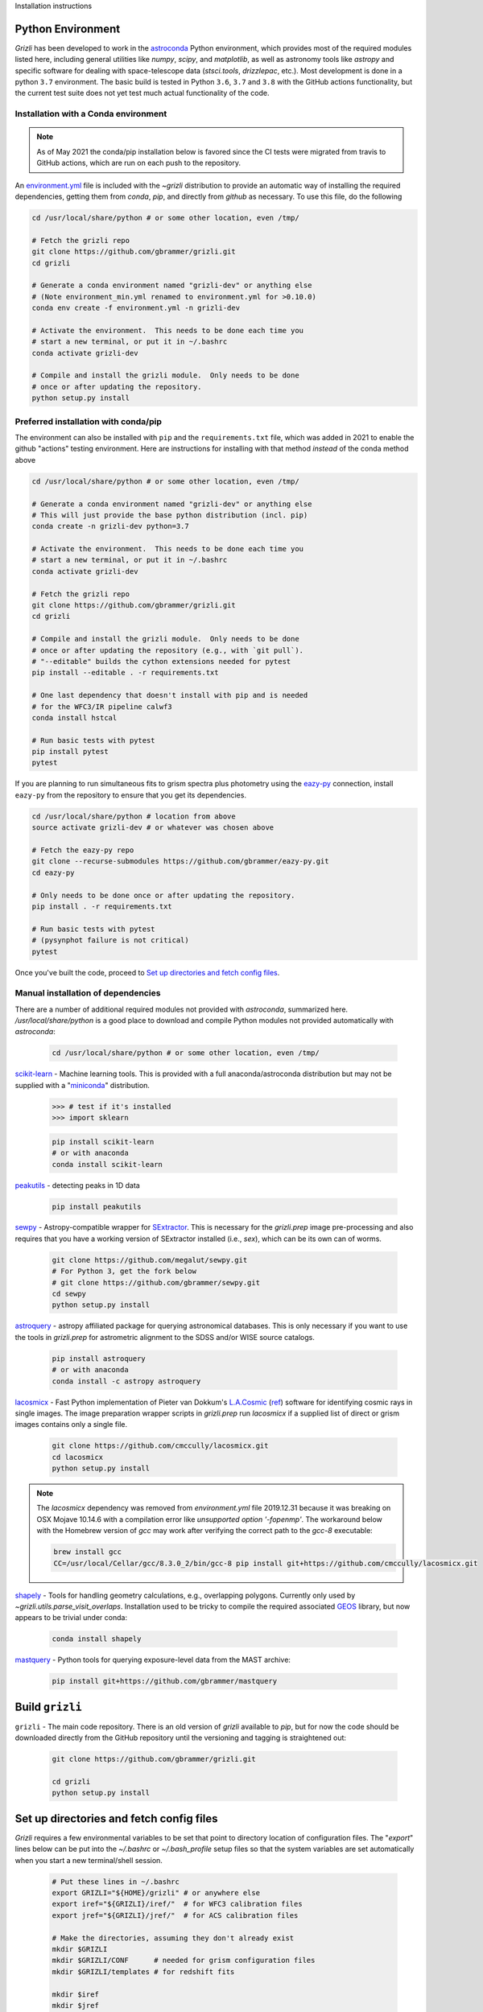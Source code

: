 Installation instructions

Python Environment
------------------

`Grizli` has been developed to work in the `astroconda
<http://astroconda.readthedocs.io/en/latest/>`__ Python environment, which
provides most of the required modules listed here, including general utilities
like `numpy`, `scipy`, and `matplotlib`, as well as astronomy tools like
`astropy` and specific software for dealing with space-telescope data
(`stsci.tools`, `drizzlepac`, etc.). Most development is done in a python ``3.7`` environment.  The basic build is tested in Python ``3.6``, 
``3.7`` and ``3.8`` with the GitHub actions functionality, 
but the current test suite does not yet test much actual functionality of the 
code.

Installation with a Conda environment
~~~~~~~~~~~~~~~~~~~~~~~~~~~~~~~~~~~~~

.. note:: 

    As of May 2021 the conda/pip installation below is favored since the CI
    tests were migrated from travis to GitHub actions, which are run on each
    push to the repository.

An `environment.yml <https://github.com/gbrammer/grizli/blob/master/environment.yml>`__ file is included with the `~grizli` distribution to 
provide an automatic way of installing the required dependencies, getting
them from `conda`, `pip`, and directly from `github` as necessary.  To use 
this file, do the following

.. code:: bash

    cd /usr/local/share/python # or some other location, even /tmp/

    # Fetch the grizli repo
    git clone https://github.com/gbrammer/grizli.git
    cd grizli
    
    # Generate a conda environment named "grizli-dev" or anything else
    # (Note environment_min.yml renamed to environment.yml for >0.10.0)
    conda env create -f environment.yml -n grizli-dev
            
    # Activate the environment.  This needs to be done each time you 
    # start a new terminal, or put it in ~/.bashrc
    conda activate grizli-dev
    
    # Compile and install the grizli module.  Only needs to be done
    # once or after updating the repository.
    python setup.py install 

Preferred installation with conda/pip
~~~~~~~~~~~~~~~~~~~~~~~~~~~~~~~~~~~~~
The environment can also be installed with ``pip`` and the ``requirements.txt`` file, which was added in 2021 to enable the github "actions" testing environment.  Here are instructions for installing with that method *instead* of the conda method above

.. code:: bash

    cd /usr/local/share/python # or some other location, even /tmp/

    # Generate a conda environment named "grizli-dev" or anything else
    # This will just provide the base python distribution (incl. pip)
    conda create -n grizli-dev python=3.7
            
    # Activate the environment.  This needs to be done each time you 
    # start a new terminal, or put it in ~/.bashrc
    conda activate grizli-dev

    # Fetch the grizli repo
    git clone https://github.com/gbrammer/grizli.git
    cd grizli
        
    # Compile and install the grizli module.  Only needs to be done
    # once or after updating the repository (e.g., with `git pull`).
    # "--editable" builds the cython extensions needed for pytest
    pip install --editable . -r requirements.txt
    
    # One last dependency that doesn't install with pip and is needed
    # for the WFC3/IR pipeline calwf3
    conda install hstcal
    
    # Run basic tests with pytest
    pip install pytest
    pytest
    
If you are planning to run simultaneous fits to grism spectra plus photometry using the `eazy-py <https://github.com/gbrammer/eazy-py>`_ connection, install ``eazy-py`` from the repository to ensure that you get its dependencies.

.. code:: bash

    cd /usr/local/share/python # location from above
    source activate grizli-dev # or whatever was chosen above
    
    # Fetch the eazy-py repo
    git clone --recurse-submodules https://github.com/gbrammer/eazy-py.git
    cd eazy-py
    
    # Only needs to be done once or after updating the repository.
    pip install . -r requirements.txt

    # Run basic tests with pytest
    # (pysynphot failure is not critical)
    pytest
    
Once you've built the code, proceed to `Set up directories and fetch config files`_.

Manual installation of dependencies
~~~~~~~~~~~~~~~~~~~~~~~~~~~~~~~~~~~

There are a number of additional required modules not provided with `astroconda`,
summarized here.   `/usr/local/share/python` is a good place to download and
compile Python modules not provided automatically with `astroconda`:

    .. code:: bash

        cd /usr/local/share/python # or some other location, even /tmp/

`scikit-learn <http://scikit-learn.org/>`__ - Machine learning tools. This is
provided with a full anaconda/astroconda distribution but may not be supplied
with a "`miniconda <http://conda.pydata.org/miniconda.html>`__" distribution.

    .. code:: python
    
        >>> # test if it's installed
        >>> import sklearn

    .. code:: bash
    
        pip install scikit-learn
        # or with anaconda
        conda install scikit-learn
        
`peakutils <http://pythonhosted.org/PeakUtils/>`__ - detecting peaks in 1D data

    .. code:: bash

        pip install peakutils

`sewpy <https://github.com/megalut/sewpy>`__ - Astropy-compatible wrapper for
`SExtractor <http://www.astromatic.net/software/sextractor>`__. This is
necessary for the `grizli.prep` image pre-processing and also requires that
you have a working version of SExtractor installed (i.e., `sex`), which can be
its own can of worms.

    .. code:: bash

        git clone https://github.com/megalut/sewpy.git
        # For Python 3, get the fork below
        # git clone https://github.com/gbrammer/sewpy.git
        cd sewpy
        python setup.py install

`astroquery <https://astroquery.readthedocs.io>`__ - astropy affiliated
package for querying astronomical databases. This is only necessary if you
want to use the tools in `grizli.prep` for astrometric alignment to the SDSS
and/or WISE source catalogs.

    .. code:: bash

        pip install astroquery
        # or with anaconda
        conda install -c astropy astroquery

`lacosmicx <https://github.com/cmccully/lacosmicx>`__ - Fast Python
implementation of Pieter van Dokkum's `L.A.Cosmic
<http://www.astro.yale.edu/dokkum/lacosmic/>`__ (`ref
<http://adsabs.harvard.edu/abs/2001PASP..113.1420V>`__) software for
identifying cosmic rays in single images. The image preparation wrapper
scripts in `grizli.prep` run `lacosmicx` if a supplied list of direct or grism
images contains only a single file.

    .. code:: bash

        git clone https://github.com/cmccully/lacosmicx.git
        cd lacosmicx
        python setup.py install

.. note::
    
    The `lacosmicx` dependency was removed from `environment.yml` file
    2019.12.31 because it was breaking on OSX Mojave 10.14.6 with a
    compilation error like `unsupported option '-fopenmp'`. The workaround
    below with the Homebrew version of `gcc` may work after verifying the
    correct path to the `gcc-8` executable:
    
    .. code:: bash
        
        brew install gcc
        CC=/usr/local/Cellar/gcc/8.3.0_2/bin/gcc-8 pip install git+https://github.com/cmccully/lacosmicx.git
        
`shapely <http://toblerity.org/shapely/manual.html>`__ - Tools for handling
geometry calculations, e.g., overlapping polygons. Currently only used by
`~grizli.utils.parse_visit_overlaps`. Installation used to be tricky to
compile the required associated `GEOS <http://trac.osgeo.org/geos/>`_ library,
but now appears to be trivial under conda:

    .. code:: bash

        conda install shapely

`mastquery <https://github.com/gbrammer/mastquery>`__ - Python tools for 
querying exposure-level data from the MAST archive:

    .. code:: bash

        pip install git+https://github.com/gbrammer/mastquery
        
                
Build ``grizli``
----------------
``grizli`` - The main code repository. There is an old version of `grizli`
available to `pip`, but for now the code should be downloaded directly from
the GitHub repository until the versioning and tagging is straightened out:

    .. code:: bash

        git clone https://github.com/gbrammer/grizli.git

        cd grizli
        python setup.py install

Set up directories and fetch config files
-----------------------------------------
`Grizli` requires a few environmental variables to be set that point to
directory location of configuration files. The "`export`" lines below can be
put into the *~/.bashrc* or *~/.bash_profile* setup files so that the system
variables are set automatically when you start a new terminal/shell session.

    .. code:: bash
        
        # Put these lines in ~/.bashrc
        export GRIZLI="${HOME}/grizli" # or anywhere else
        export iref="${GRIZLI}/iref/"  # for WFC3 calibration files
        export jref="${GRIZLI}/jref/"  # for ACS calibration files
        
        # Make the directories, assuming they don't already exist
        mkdir $GRIZLI
        mkdir $GRIZLI/CONF      # needed for grism configuration files
        mkdir $GRIZLI/templates # for redshift fits
        
        mkdir $iref
        mkdir $jref

There are configuration and reference files not provided with the code
repository that must be downloaded. Helper scripts are provided to download
files that are currently hard-coded:
    
    .. code:: python
    
        >>> import grizli.utils
        >>> # set ACS=True below to get files necessary for G800L processing
        >>> grizli.utils.fetch_default_calibs(ACS=False) # to iref/iref
        >>> grizli.utils.fetch_config_files()            # to $GRIZLI/CONF
    
The grism redshift fits require galaxy SED templates that are provided with
the repository but that need to be in a specific directory,
`$GRIZLI/templates`. This is done so that users can modify/add templates in
that directory without touching the files in the repository itself. For
default processing they can by symlinked from the repository:

    .. code:: python

        >>> import grizli.utils
        >>> grizli.utils.symlink_templates(force=False)
        >>> # Set force=True to symlink files even if they already exist in 
        >>> # $GRIZLI/templates/.




